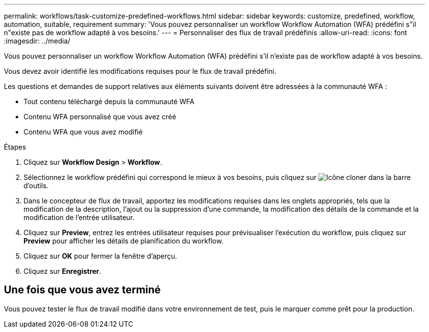 ---
permalink: workflows/task-customize-predefined-workflows.html 
sidebar: sidebar 
keywords: customize, predefined, workflow, automation, suitable, requirement 
summary: 'Vous pouvez personnaliser un workflow Workflow Automation (WFA) prédéfini s"il n"existe pas de workflow adapté à vos besoins.' 
---
= Personnaliser des flux de travail prédéfinis
:allow-uri-read: 
:icons: font
:imagesdir: ../media/


[role="lead"]
Vous pouvez personnaliser un workflow Workflow Automation (WFA) prédéfini s'il n'existe pas de workflow adapté à vos besoins.

Vous devez avoir identifié les modifications requises pour le flux de travail prédéfini.

Les questions et demandes de support relatives aux éléments suivants doivent être adressées à la communauté WFA :

* Tout contenu téléchargé depuis la communauté WFA
* Contenu WFA personnalisé que vous avez créé
* Contenu WFA que vous avez modifié


.Étapes
. Cliquez sur *Workflow Design* > *Workflow*.
. Sélectionnez le workflow prédéfini qui correspond le mieux à vos besoins, puis cliquez sur image:../media/clone_wfa_icon.gif["Icône cloner"] dans la barre d'outils.
. Dans le concepteur de flux de travail, apportez les modifications requises dans les onglets appropriés, tels que la modification de la description, l'ajout ou la suppression d'une commande, la modification des détails de la commande et la modification de l'entrée utilisateur.
. Cliquez sur *Preview*, entrez les entrées utilisateur requises pour prévisualiser l'exécution du workflow, puis cliquez sur *Preview* pour afficher les détails de planification du workflow.
. Cliquez sur *OK* pour fermer la fenêtre d'aperçu.
. Cliquez sur *Enregistrer*.




== Une fois que vous avez terminé

Vous pouvez tester le flux de travail modifié dans votre environnement de test, puis le marquer comme prêt pour la production.

